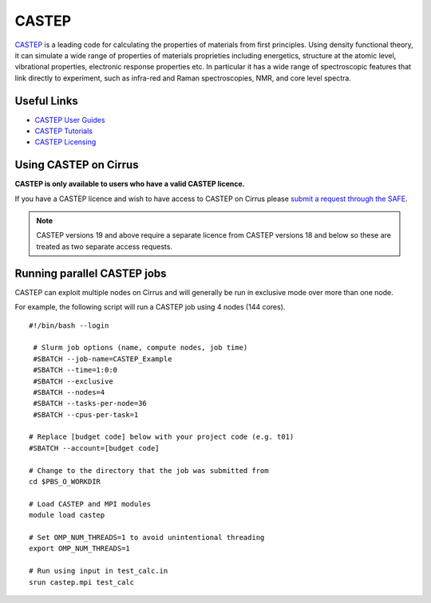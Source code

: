 CASTEP
======

`CASTEP <http://www.castep.org>`__  is a leading code for calculating the
properties of materials from first principles. Using density functional theory,
it can simulate a wide range of properties of materials proprieties including
energetics, structure at the atomic level, vibrational properties, electronic
response properties etc. In particular it has a wide range of spectroscopic
features that link directly to experiment, such as infra-red and Raman
spectroscopies, NMR, and core level spectra.

Useful Links
------------

* `CASTEP User Guides <http://www.castep.org/CASTEP/Documentation>`__
* `CASTEP Tutorials <http://www.castep.org/CASTEP/OnlineTutorials>`__
* `CASTEP Licensing <http://www.castep.org/CASTEP/GettingCASTEP>`__

Using CASTEP on Cirrus
----------------------

**CASTEP is only available to users who have a valid CASTEP licence.**

If you have a CASTEP licence and wish to have access to CASTEP on Cirrus
please `submit a request through the SAFE <https://tier2-safe.readthedocs.io/en/latest/safe-guide-users.html#how-to-request-access-to-a-package-group>`__.

.. note:: CASTEP versions 19 and above require a separate licence from CASTEP versions 18 and below so these are treated as two separate access requests.

Running parallel CASTEP jobs
----------------------------

CASTEP can exploit multiple nodes on Cirrus and will generally be run in
exclusive mode over more than one node.

For example, the following script will run a CASTEP job using 4 nodes
(144 cores).

::

   #!/bin/bash --login
   
    # Slurm job options (name, compute nodes, job time)
    #SBATCH --job-name=CASTEP_Example
    #SBATCH --time=1:0:0
    #SBATCH --exclusive
    #SBATCH --nodes=4
    #SBATCH --tasks-per-node=36
    #SBATCH --cpus-per-task=1
   
   # Replace [budget code] below with your project code (e.g. t01)
   #SBATCH --account=[budget code]
   
   # Change to the directory that the job was submitted from
   cd $PBS_O_WORKDIR
   
   # Load CASTEP and MPI modules
   module load castep

   # Set OMP_NUM_THREADS=1 to avoid unintentional threading
   export OMP_NUM_THREADS=1

   # Run using input in test_calc.in
   srun castep.mpi test_calc

